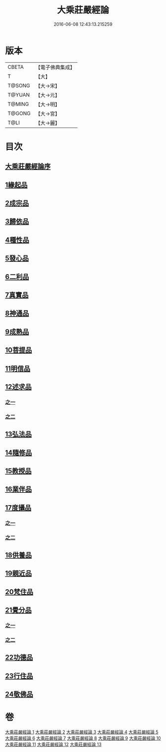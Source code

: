 #+TITLE: 大乘莊嚴經論 
#+DATE: 2016-06-08 12:43:13.215259

* 版本
 |     CBETA|【電子佛典集成】|
 |         T|【大】     |
 |    T@SONG|【大→宋】   |
 |    T@YUAN|【大→元】   |
 |    T@MING|【大→明】   |
 |    T@GONG|【大→宮】   |
 |      T@LI|【大→麗】   |

* 目次
** [[file:KR6n0080_001.txt::001-0589b21][大乘莊嚴經論序]]
** [[file:KR6n0080_001.txt::001-0590b5][1緣起品]]
** [[file:KR6n0080_001.txt::001-0591a2][2成宗品]]
** [[file:KR6n0080_001.txt::001-0593a3][3歸依品]]
** [[file:KR6n0080_001.txt::001-0594a26][4種性品]]
** [[file:KR6n0080_002.txt::002-0595b21][5發心品]]
** [[file:KR6n0080_002.txt::002-0597b17][6二利品]]
** [[file:KR6n0080_002.txt::002-0598b18][7真實品]]
** [[file:KR6n0080_002.txt::002-0599b14][8神通品]]
** [[file:KR6n0080_002.txt::002-0600a27][9成熟品]]
** [[file:KR6n0080_003.txt::003-0602a5][10菩提品]]
** [[file:KR6n0080_004.txt::004-0608b10][11明信品]]
** [[file:KR6n0080_004.txt::004-0609b27][12述求品]]
*** [[file:KR6n0080_004.txt::004-0609b27][之一]]
*** [[file:KR6n0080_005.txt::005-0613b9][之二]]
** [[file:KR6n0080_006.txt::006-0618c5][13弘法品]]
** [[file:KR6n0080_006.txt::006-0621b18][14隨修品]]
** [[file:KR6n0080_007.txt::007-0623c16][15教授品]]
** [[file:KR6n0080_007.txt::007-0626c27][16業伴品]]
** [[file:KR6n0080_007.txt::007-0627b7][17度攝品]]
*** [[file:KR6n0080_007.txt::007-0627b7][之一]]
*** [[file:KR6n0080_008.txt::008-0629b5][之二]]
** [[file:KR6n0080_009.txt::009-0634b7][18供養品]]
** [[file:KR6n0080_009.txt::009-0635a7][19親近品]]
** [[file:KR6n0080_009.txt::009-0635c16][20梵住品]]
** [[file:KR6n0080_010.txt::010-0640a7][21覺分品]]
*** [[file:KR6n0080_010.txt::010-0640a7][之一]]
*** [[file:KR6n0080_011.txt::011-0644c20][之二]]
** [[file:KR6n0080_012.txt::012-0650a13][22功德品]]
** [[file:KR6n0080_013.txt::013-0656c16][23行住品]]
** [[file:KR6n0080_013.txt::013-0659c28][24敬佛品]]

* 卷
[[file:KR6n0080_001.txt][大乘莊嚴經論 1]]
[[file:KR6n0080_002.txt][大乘莊嚴經論 2]]
[[file:KR6n0080_003.txt][大乘莊嚴經論 3]]
[[file:KR6n0080_004.txt][大乘莊嚴經論 4]]
[[file:KR6n0080_005.txt][大乘莊嚴經論 5]]
[[file:KR6n0080_006.txt][大乘莊嚴經論 6]]
[[file:KR6n0080_007.txt][大乘莊嚴經論 7]]
[[file:KR6n0080_008.txt][大乘莊嚴經論 8]]
[[file:KR6n0080_009.txt][大乘莊嚴經論 9]]
[[file:KR6n0080_010.txt][大乘莊嚴經論 10]]
[[file:KR6n0080_011.txt][大乘莊嚴經論 11]]
[[file:KR6n0080_012.txt][大乘莊嚴經論 12]]
[[file:KR6n0080_013.txt][大乘莊嚴經論 13]]

